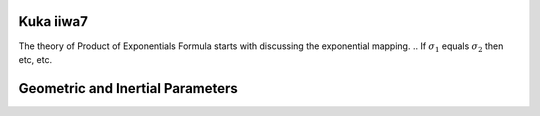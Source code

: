 Kuka iiwa7
==========
The theory of Product of Exponentials Formula starts with discussing the exponential mapping. 
.. If :math:`\sigma_{1}` equals :math:`\sigma_{2}` then etc, etc.


Geometric and Inertial Parameters
=================================
